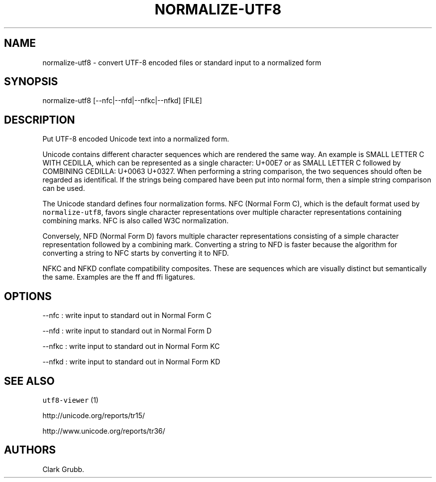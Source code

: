 .TH NORMALIZE-UTF8 1 "February 8, 2014" 
.SH NAME
.PP
normalize-utf8 - convert UTF-8 encoded files or standard input to a
normalized form
.SH SYNOPSIS
.PP
normalize-utf8 [--nfc|--nfd|--nfkc|--nfkd] [FILE]
.SH DESCRIPTION
.PP
Put UTF-8 encoded Unicode text into a normalized form.
.PP
Unicode contains different character sequences which are rendered the
same way.
An example is SMALL LETTER C WITH CEDILLA, which can be represented as a
single character: U+00E7 or as SMALL LETTER C followed by COMBINING
CEDILLA: U+0063 U+0327.
When performing a string comparison, the two sequences should often be
regarded as identifical.
If the strings being compared have been put into normal form, then a
simple string comparison can be used.
.PP
The Unicode standard defines four normalization forms.
NFC (Normal Form C), which is the default format used by
\f[C]normalize-utf8\f[], favors single character representations over
multiple character representations containing combining marks.
NFC is also called W3C normalization.
.PP
Conversely, NFD (Normal Form D) favors multiple character
representations consisting of a simple character representation followed
by a combining mark.
Converting a string to NFD is faster because the algorithm for
converting a string to NFC starts by converting it to NFD.
.PP
NFKC and NFKD conflate compatibility composites.
These are sequences which are visually distinct but semantically the
same.
Examples are the ff and ffi ligatures.
.SH OPTIONS
.PP
--nfc : write input to standard out in Normal Form C
.PP
--nfd : write input to standard out in Normal Form D
.PP
--nfkc : write input to standard out in Normal Form KC
.PP
--nfkd : write input to standard out in Normal Form KD
.SH SEE ALSO
.PP
\f[C]utf8-viewer\f[] (1)
.PP
http://unicode.org/reports/tr15/
.PP
http://www.unicode.org/reports/tr36/
.SH AUTHORS
Clark Grubb.
